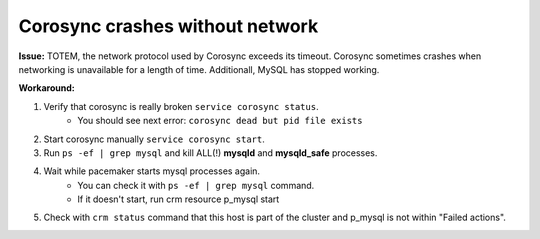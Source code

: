Corosync crashes without network
^^^^^^^^^^^^^^^^^^^^^^^^^^^^^^^^

**Issue:**
TOTEM, the network protocol used by Corosync exceeds its timeout. Corosync sometimes crashes when networking is unavailable for a length of time. Additionall, MySQL has stopped working.

**Workaround:**

#. Verify that corosync is really broken ``service corosync status``.
     * You should see next error: ``corosync dead but pid file exists``

#. Start corosync manually ``service corosync start``.

#. Run ``ps -ef | grep mysql`` and kill ALL(!) **mysqld** and **mysqld_safe** processes.

#. Wait while pacemaker starts mysql processes again.
     *  You can check it with ``ps -ef | grep mysql`` command.
     *  If it doesn't start, run crm resource p_mysql start

#. Check with ``crm status`` command that this host is part of the cluster and p_mysql is not within "Failed actions".
